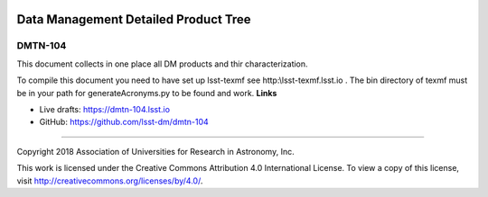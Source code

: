 .. image:: https://img.shields.io/badge/dmtn--104-lsst.io-brightgreen.svg
   :target: https://dmtn-104.lsst.io
.. image:: https://github.com/lsst-dm/DMTN-104/workflows/CI/badge.svg
   :target: https://github.com/lsst-dm/DMTN-104/actions/

#####################################
Data Management Detailed Product Tree
#####################################

DMTN-104
--------

This document collects in one place all DM products and thir characterization.

To compile this document you need to have set up  lsst-texmf see  http:\\lsst-texmf.lsst.io . The bin directory of texmf must be in your path for generateAcronyms.py to be found and  work. 
**Links**


- Live drafts: https://dmtn-104.lsst.io
- GitHub: https://github.com/lsst-dm/dmtn-104

****

Copyright 2018 Association of Universities for Research in Astronomy, Inc.


This work is licensed under the Creative Commons Attribution 4.0 International License. To view a copy of this license, visit http://creativecommons.org/licenses/by/4.0/.

